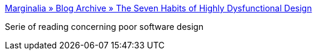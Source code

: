 :jbake-type: post
:jbake-status: published
:jbake-title: Marginalia » Blog Archive » The Seven Habits of Highly Dysfunctional Design
:jbake-tags: ,_mois_nov.,_année_2005
:jbake-date: 2005-11-02
:jbake-depth: ../
:jbake-uri: shaarli/1130927486000.adoc
:jbake-source: https://nicolas-delsaux.hd.free.fr/Shaarli?searchterm=http%3A%2F%2Fadamconnor.org%2F%3Fp%3D40&searchtags=+_mois_nov.+_ann%C3%A9e_2005
:jbake-style: shaarli

http://adamconnor.org/?p=40[Marginalia » Blog Archive » The Seven Habits of Highly Dysfunctional Design]

Serie of reading concerning poor software design
